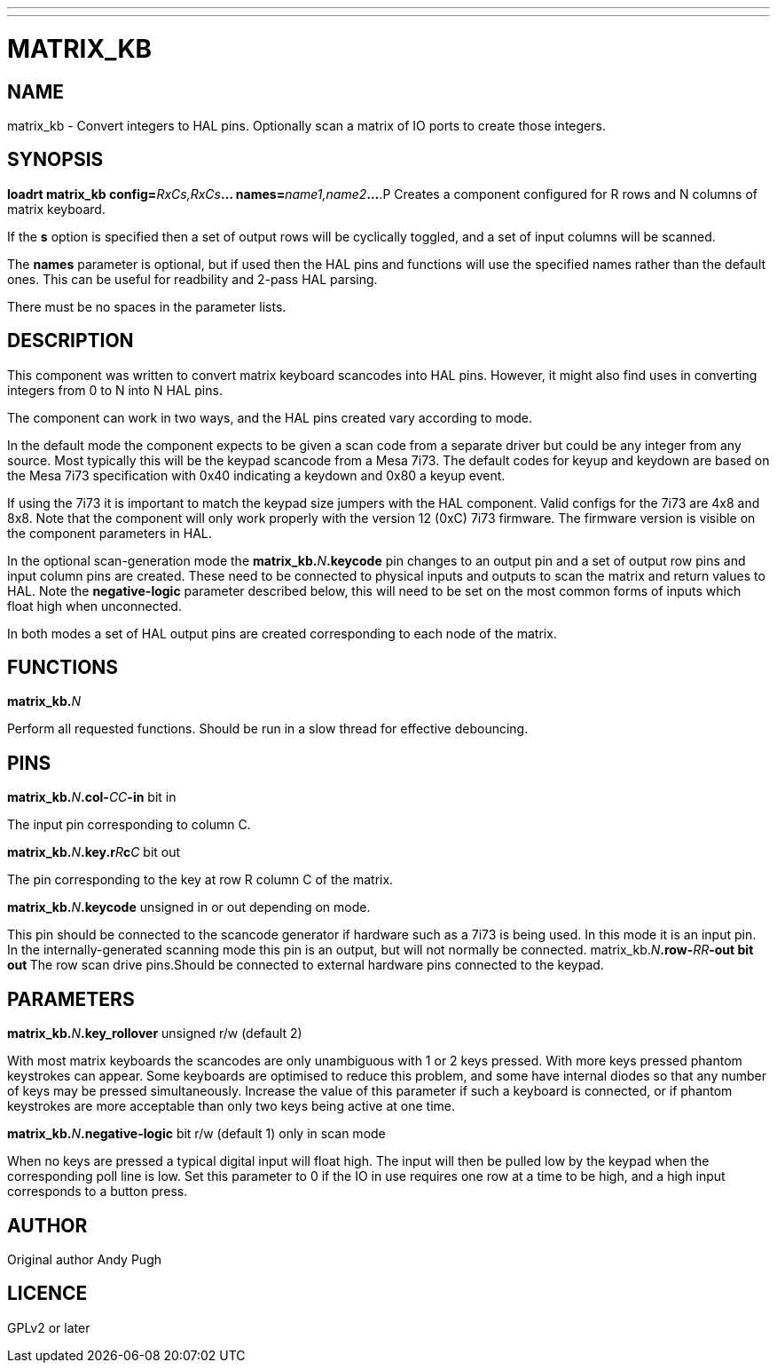 ---
---
:skip-front-matter:

= MATRIX_KB
:manmanual: HAL Components
:mansource: ../man/man9/matrix_kb.asciidoc
:man version : 

== NAME
matrix_kb - Convert integers to HAL pins. Optionally scan a matrix of IO ports
to create those integers.  


== SYNOPSIS
**loadrt matrix_kb config=**__RxCs,RxCs__**... names=**__name1,name2__**...
**.P
Creates a component configured for R rows and N columns of matrix keyboard. 

If the **s** option is specified then a set of output rows will be cyclically
toggled, and a set of input columns will be scanned. 

The **names** parameter is optional, but if used then the HAL pins and functions
will use the specified names rather than the default ones. This can be useful
for readbility and 2-pass HAL parsing. 

There must be no spaces in the parameter lists. 

== DESCRIPTION
This component was written to convert matrix keyboard scancodes into HAL pins. 
However, it might also find uses in converting integers from 0 to N into N HAL
pins. 

The component can work in two ways, and the HAL pins created vary according to
mode. 

In the default mode the component expects to be given a scan code from a
separate driver but could be any integer from any source. Most typically this
will be the keypad scancode from a Mesa 7i73. The default codes for keyup and
keydown are based on the Mesa 7i73 specification with 0x40 indicating a keydown
and 0x80 a keyup event. 

If using the 7i73 it is important to match the keypad size
jumpers with the HAL component. Valid configs for the 7i73 are 4x8 and 8x8. 
Note that the component will only work properly with the version 12 (0xC) 7i73
firmware. The firmware version is visible on the component parameters in HAL.

In the optional scan-generation mode the **matrix_kb.**__N__**.keycode** pin 
changes to an output pin and a set of output row pins and input column pins are
created. 
These need to be connected to physical inputs and outputs to scan the matrix and
return values to HAL. Note the **negative-logic** parameter described below,
this will need to be set on the most common forms of inputs which float high
when unconnected.  

In both modes a set of HAL output pins are created corresponding to each node of
the matrix.

== FUNCTIONS
**matrix_kb.**__N__

[indent=4]
====
Perform all requested functions. Should be run in a slow thread for effective
debouncing.
====

== PINS

**matrix_kb.**__N__**.col-**__CC__**-in** bit in

[indent=4]
====
The input pin corresponding to column C.
====

**matrix_kb.**__N__**.key.r**__R__**c**__C__ bit out

[indent=4]
====
The pin corresponding to the key at row R column C of the matrix. 
====

**matrix_kb.**__N__**.keycode** unsigned in or out depending on mode. 

[indent=4]
====
This pin should be connected to the scancode generator if hardware such as a 
7i73 is being used. In this mode it is an input pin. In the internally-generated
scanning mode this pin is an output, but will not normally be connected. 
matrix_kb.__N__**.row-**__RR__**-out bit out
**The row scan drive pins.Should be connected to external hardware pins connected
to the keypad.
====

== PARAMETERS

**matrix_kb.**__N__**.key_rollover** unsigned r/w (default 2)

[indent=4]
====
With most matrix keyboards the scancodes are only unambiguous with 1 or 2 keys
pressed. With more keys pressed phantom keystrokes can appear. Some keyboards
are optimised to reduce this problem, and some have internal diodes so that any
number of keys may be pressed simultaneously. Increase the value of this parameter
if such a keyboard is connected, or if phantom keystrokes are more acceptable
than only two keys being active at one time.
====

**matrix_kb.**__N__**.negative-logic** bit r/w (default 1) only in scan mode

[indent=4]
====
When no keys are pressed a typical digital input will float high. The input will
then be pulled low by the keypad when the corresponding poll line is low.
Set this parameter to 0 if the IO in use requires one row at a time to be high,
and a high input corresponds to a button press.
====

== AUTHOR
Original author Andy Pugh

== LICENCE
GPLv2 or later